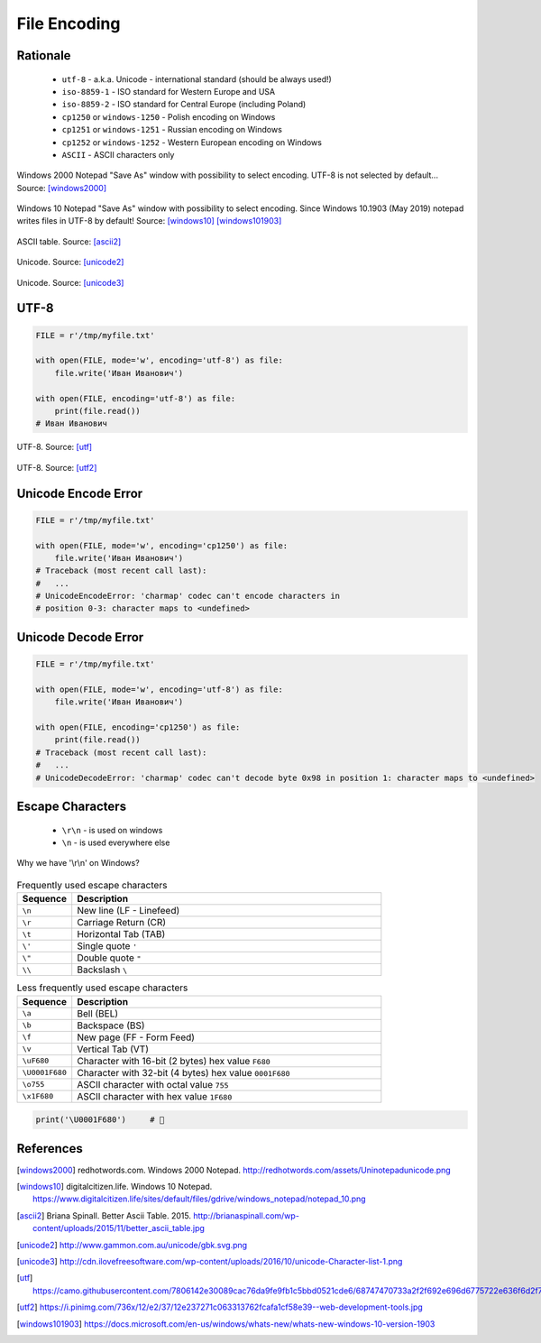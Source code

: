 .. _Files Encoding:

*************
File Encoding
*************


Rationale
=========
.. highlights::
    * ``utf-8`` - a.k.a. Unicode - international standard (should be always used!)
    * ``iso-8859-1`` - ISO standard for Western Europe and USA
    * ``iso-8859-2`` - ISO standard for Central Europe (including Poland)
    * ``cp1250`` or ``windows-1250`` - Polish encoding on Windows
    * ``cp1251`` or ``windows-1251`` - Russian encoding on Windows
    * ``cp1252`` or ``windows-1252`` - Western European encoding on Windows
    * ``ASCII`` - ASCII characters only

.. figure:: img/files-windows2000-notepad-saveas.png
    :width: 33%
    :align: center

    Windows 2000 Notepad "Save As" window with possibility to select encoding. UTF-8 is not selected by default... Source: [windows2000]_

.. figure:: img/files-windows10-notepad-saveas.png
    :width: 50%
    :align: center

    Windows 10 Notepad "Save As" window with possibility to select encoding. Since Windows 10.1903 (May 2019) notepad writes files in UTF-8 by default! Source: [windows10]_ [windows101903]_

.. figure:: img/files-encoding-ascii2.jpg
    :width: 50%
    :align: center

    ASCII table. Source: [ascii2]_

.. figure:: img/files-encoding-unicode2.png
    :width: 50%
    :align: center

    Unicode. Source: [unicode2]_

.. figure:: img/files-encoding-unicode3.png
    :width: 50%
    :align: center

    Unicode. Source: [unicode3]_


UTF-8
=====
.. code-block:: python

    FILE = r'/tmp/myfile.txt'

    with open(FILE, mode='w', encoding='utf-8') as file:
        file.write('Иван Иванович')

    with open(FILE, encoding='utf-8') as file:
        print(file.read())
    # Иван Иванович


.. figure:: img/files-encoding-utf.png
    :width: 50%
    :align: center

    UTF-8. Source: [utf]_

.. figure:: img/files-encoding-utf2.jpg
    :width: 50%
    :align: center

    UTF-8. Source: [utf2]_


Unicode Encode Error
====================
.. code-block:: python

    FILE = r'/tmp/myfile.txt'

    with open(FILE, mode='w', encoding='cp1250') as file:
        file.write('Иван Иванович')
    # Traceback (most recent call last):
    #   ...
    # UnicodeEncodeError: 'charmap' codec can't encode characters in
    # position 0-3: character maps to <undefined>


Unicode Decode Error
====================
.. code-block:: python

    FILE = r'/tmp/myfile.txt'

    with open(FILE, mode='w', encoding='utf-8') as file:
        file.write('Иван Иванович')

    with open(FILE, encoding='cp1250') as file:
        print(file.read())
    # Traceback (most recent call last):
    #   ...
    # UnicodeDecodeError: 'charmap' codec can't decode byte 0x98 in position 1: character maps to <undefined>


Escape Characters
=================
.. highlights::
    * ``\r\n`` - is used on windows
    * ``\n`` - is used everywhere else

.. figure:: img/type-machine.jpg
    :width: 50%
    :align: center

    Why we have '\\r\\n' on Windows?

.. csv-table:: Frequently used escape characters
    :header: "Sequence", "Description"
    :widths: 15, 85

    "``\n``", "New line  (LF - Linefeed)"
    "``\r``", "Carriage Return (CR)"
    "``\t``", "Horizontal Tab (TAB)"
    "``\'``", "Single quote ``'``"
    "``\""``", "Double quote ``""``"
    "``\\``", "Backslash ``\``"

.. csv-table:: Less frequently used escape characters
    :header: "Sequence", "Description"
    :widths: 15, 85

    "``\a``", "Bell (BEL)"
    "``\b``", "Backspace (BS)"
    "``\f``", "New page (FF - Form Feed)"
    "``\v``", "Vertical Tab (VT)"
    "``\uF680``", "Character with 16-bit (2 bytes) hex value ``F680``"
    "``\U0001F680``", "Character with 32-bit (4 bytes) hex value ``0001F680``"
    "``\o755``", "ASCII character with octal value ``755``"
    "``\x1F680``", "ASCII character with hex value ``1F680``"

.. code-block:: python

    print('\U0001F680')     # 🚀



References
==========

.. [windows2000] redhotwords.com. Windows 2000 Notepad. http://redhotwords.com/assets/Uninotepadunicode.png

.. [windows10] digitalcitizen.life. Windows 10 Notepad. https://www.digitalcitizen.life/sites/default/files/gdrive/windows_notepad/notepad_10.png

.. [ascii2] Briana Spinall. Better Ascii Table. 2015. http://brianaspinall.com/wp-content/uploads/2015/11/better_ascii_table.jpg

.. [unicode2] http://www.gammon.com.au/unicode/gbk.svg.png

.. [unicode3] http://cdn.ilovefreesoftware.com/wp-content/uploads/2016/10/unicode-Character-list-1.png

.. [utf] https://camo.githubusercontent.com/7806142e30089cac76da9fe9fb1c5bbd0521cde6/68747470733a2f2f692e696d6775722e636f6d2f7a414d74436a622e706e67

.. [utf2] https://i.pinimg.com/736x/12/e2/37/12e237271c063313762fcafa1cf58e39--web-development-tools.jpg

.. [windows101903] https://docs.microsoft.com/en-us/windows/whats-new/whats-new-windows-10-version-1903
